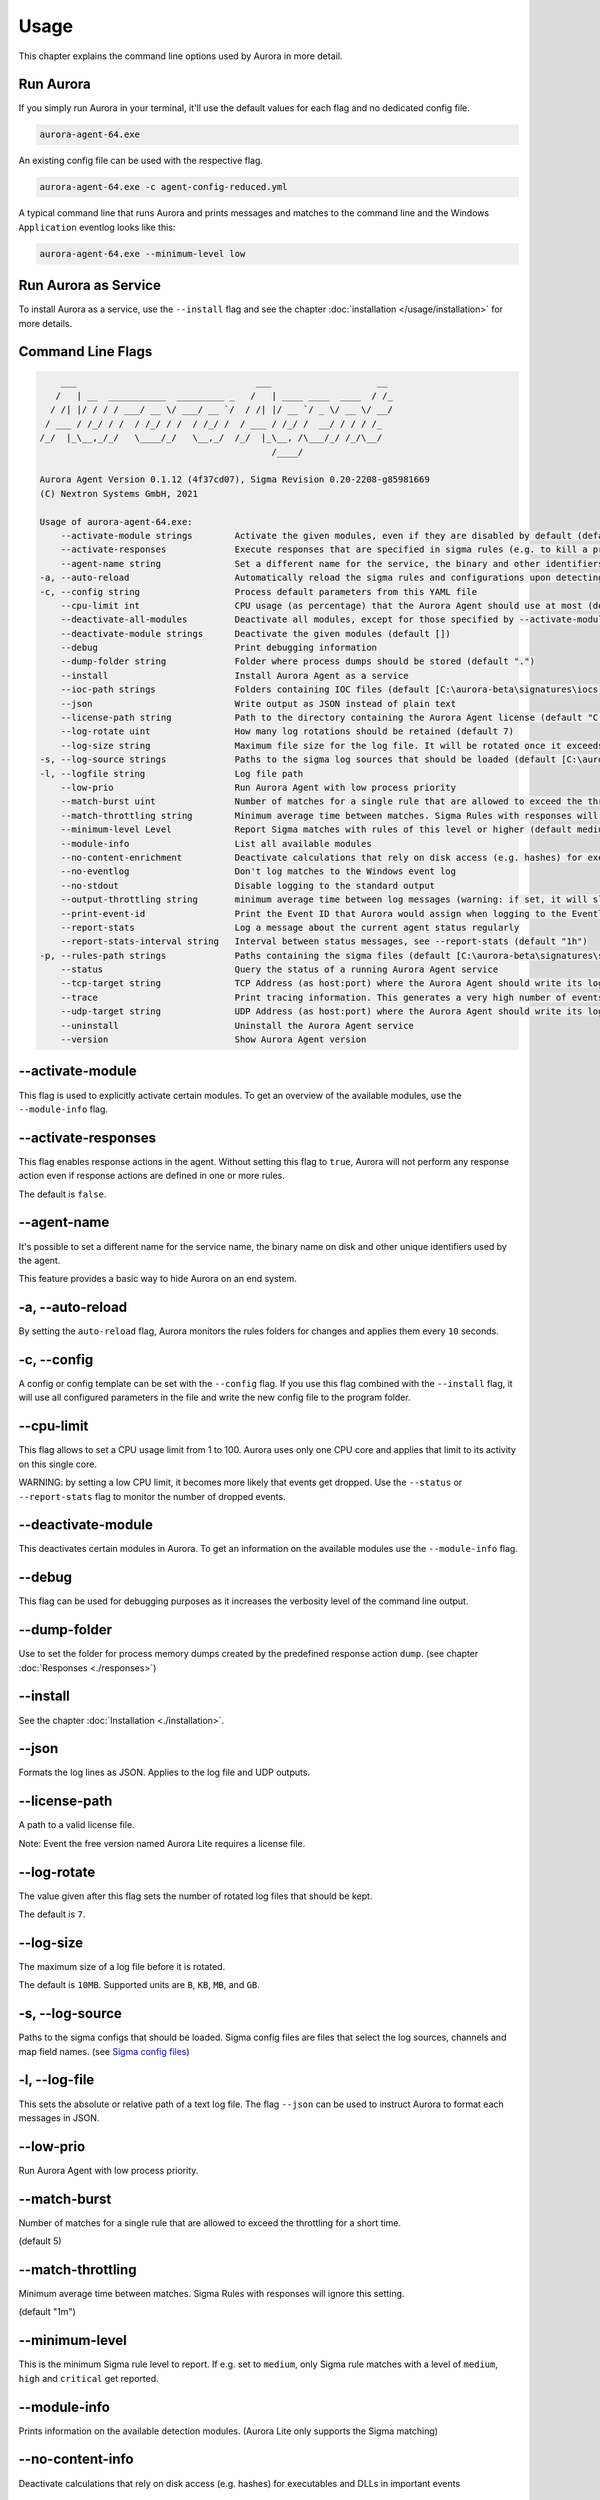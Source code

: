 Usage
=====

This chapter explains the command line options used by Aurora in more detail. 

Run Aurora
----------

If you simply run Aurora in your terminal, it'll use the default values for each flag and no dedicated config file. 

.. code:: winbatch
    
    aurora-agent-64.exe

An existing config file can be used with the respective flag. 

.. code:: winbatch
    
    aurora-agent-64.exe -c agent-config-reduced.yml

A typical command line that runs Aurora and prints messages and matches to the command line and the Windows ``Application`` eventlog looks like this:

.. code:: winbatch 

    aurora-agent-64.exe --minimum-level low

Run Aurora as Service
---------------------

To install Aurora as a service, use the ``--install`` flag and see the chapter :doc:`installation </usage/installation>` for more details.

Command Line Flags
------------------

.. code:: none

        ___                                  ___                    __
       /   | __  ___________  _________ _   /   | ____ ____  ____  / /_
      / /| |/ / / / ___/ __ \/ ___/ __ `/  / /| |/ __ `/ _ \/ __ \/ __/
     / ___ / /_/ / /  / /_/ / /  / /_/ /  / ___ / /_/ /  __/ / / / /_
    /_/  |_\__,_/_/   \____/_/   \__,_/  /_/  |_\__, /\___/_/ /_/\__/
                                                /____/

    Aurora Agent Version 0.1.12 (4f37cd07), Sigma Revision 0.20-2208-g85981669
    (C) Nextron Systems GmbH, 2021

    Usage of aurora-agent-64.exe:
        --activate-module strings        Activate the given modules, even if they are disabled by default (default [])
        --activate-responses             Execute responses that are specified in sigma rules (e.g. to kill a process)
        --agent-name string              Set a different name for the service, the binary and other identifiers (default "aurora-agent")
    -a, --auto-reload                    Automatically reload the sigma rules and configurations upon detecting changes
    -c, --config string                  Process default parameters from this YAML file
        --cpu-limit int                  CPU usage (as percentage) that the Aurora Agent should use at most (default 70)
        --deactivate-all-modules         Deactivate all modules, except for those specified by --activate-module
        --deactivate-module strings      Deactivate the given modules (default [])
        --debug                          Print debugging information
        --dump-folder string             Folder where process dumps should be stored (default ".")
        --install                        Install Aurora Agent as a service
        --ioc-path strings               Folders containing IOC files (default [C:\aurora-beta\signatures\iocs])
        --json                           Write output as JSON instead of plain text
        --license-path string            Path to the directory containing the Aurora Agent license (default "C:\\aurora-beta")
        --log-rotate uint                How many log rotations should be retained (default 7)
        --log-size string                Maximum file size for the log file. It will be rotated once it exceeds this. (default "10MB")
    -s, --log-source strings             Paths to the sigma log sources that should be loaded (default [C:\aurora-beta\log-sources\event-log-sources.yml,C:\aurora-beta\log-sources\etw-log-sources-standard.yml,C:\aurora-beta\log-sources\etw-log-source-mappings.yml])
    -l, --logfile string                 Log file path
        --low-prio                       Run Aurora Agent with low process priority
        --match-burst uint               Number of matches for a single rule that are allowed to exceed the throttling for a short time (default 5)
        --match-throttling string        Minimum average time between matches. Sigma Rules with responses will ignore this setting. (default "1m")
        --minimum-level Level            Report Sigma matches with rules of this level or higher (default medium)
        --module-info                    List all available modules
        --no-content-enrichment          Deactivate calculations that rely on disk access (e.g. hashes) for executables and DLLs in important events
        --no-eventlog                    Don't log matches to the Windows event log
        --no-stdout                      Disable logging to the standard output
        --output-throttling string       minimum average time between log messages (warning: if set, it will slow down Aurora Agent if many matches occur!) (default "0h")
        --print-event-id                 Print the Event ID that Aurora would assign when logging to the Eventlog as part of each message
        --report-stats                   Log a message about the current agent status regularly
        --report-stats-interval string   Interval between status messages, see --report-stats (default "1h")
    -p, --rules-path strings             Paths containing the sigma files (default [C:\aurora-beta\signatures\sigma-rules])
        --status                         Query the status of a running Aurora Agent service
        --tcp-target string              TCP Address (as host:port) where the Aurora Agent should write its logs to
        --trace                          Print tracing information. This generates a very high number of events per second.
        --udp-target string              UDP Address (as host:port) where the Aurora Agent should write its logs to
        --uninstall                      Uninstall the Aurora Agent service
        --version                        Show Aurora Agent version


--activate-module
-----------------

This flag is used to explicitly activate certain modules. To get an overview of the available modules, use the ``--module-info`` flag.

--activate-responses
--------------------

This flag enables response actions in the agent. Without setting this flag to ``true``, Aurora will not perform any response action even if response actions are defined in one or more rules. 

The default is ``false``. 

--agent-name
------------

It's possible to set a different name for the service name, the binary name on disk and other unique identifiers used by the agent.

This feature provides a basic way to hide Aurora on an end system.

-a, --auto-reload
-----------------

By setting the ``auto-reload`` flag, Aurora monitors the rules folders for changes and applies them every ``10`` seconds.

-c, --config
------------

A config or config template can be set with the ``--config`` flag. If you use this flag combined with the ``--install`` flag, it will use all configured parameters in the file and write the new config file to the program folder.

--cpu-limit
-----------

This flag allows to set a CPU usage limit from 1 to 100. Aurora uses only one CPU core and applies that limit to its activity on this single core. 

WARNING: by setting a low CPU limit, it becomes more likely that events get dropped. Use the ``--status`` or ``--report-stats`` flag to monitor the number of dropped events.

--deactivate-module
-------------------

This deactivates certain modules in Aurora. To get an information on the available modules use the ``--module-info`` flag.

--debug
-------

This flag can be used for debugging purposes as it increases the verbosity level of the command line output.

--dump-folder 
-------------

Use to set the folder for process memory dumps created by the predefined response action ``dump``. (see chapter :doc:`Responses <./responses>`)

--install 
---------

See the chapter :doc:`Installation <./installation>`.

--json 
------

Formats the log lines as JSON. Applies to the log file and UDP outputs. 

--license-path 
--------------

A path to a valid license file.

Note: Event the free version named Aurora Lite requires a license file.

--log-rotate
------------

The value given after this flag sets the number of rotated log files that should be kept. 

The default is ``7``. 

--log-size
----------

The maximum size of a log file before it is rotated.

The default is ``10MB``. Supported units are ``B``, ``KB``, ``MB``, and ``GB``.

-s, --log-source
------------------

Paths to the sigma configs that should be loaded. Sigma config files are files that select the log sources, channels and map field names. (see `Sigma config files <https://github.com/SigmaHQ/sigma/tree/master/tools/config>`_)

-l, --log-file
--------------

This sets the absolute or relative path of a text log file. The flag ``--json`` can be used to instruct Aurora to format each messages in JSON.

--low-prio
----------

Run Aurora Agent with low process priority.

--match-burst
-------------
Number of matches for a single rule that are allowed to exceed the throttling for a short time.

(default 5)

--match-throttling
------------------

Minimum average time between matches. Sigma Rules with responses will ignore this setting. 

(default "1m")

--minimum-level
---------------

This is the minimum Sigma rule level to report. If e.g. set to ``medium``, only Sigma rule matches with a level of ``medium``, ``high`` and ``critical`` get reported.

--module-info 
-------------

Prints information on the available detection modules. (Aurora Lite only supports the Sigma matching)

--no-content-info
-----------------

Deactivate calculations that rely on disk access (e.g. hashes) for executables and DLLs in important events

--no-eventlog
-------------

This flag disables the output to the local ``Application`` event log.

--no-stdout
-------------

This flag disables the output to the standard output.

--output-throttling
------------------

Minimum average time between log messages (warning: if set, it will slow down Aurora Agent if many matches occur!) (default "0h")

Supported units are ``s`` (seconds), ``m`` (minutes) and ``h`` (hours).

WARNING: by setting a maximum event output, it becomes more likely that events get dropped. Use the ``--status`` or ``--report-stats`` flag to monitor the number of dropped events.

-p, --rules-path
----------------

One or more paths to Sigma rules that get used by Aurora. 

If you've combined this flag with ``--install`` the files get copied to ``C:\Program Files\Aurora Agent\rules\`` and initialized from there.

--print-event-id
----------------

Print the Event ID that Aurora would assign when logging to the Eventlog as part of each message

--report-stats
--------------

Instructs Aurora to write a status message every X minutes into the defined output channels.

Default is ``false``. 

--report-stats-interval
-----------------------

Sets an interval for the status messages that get written into the defined output channels. Requires ``--report-stats``. 

Default is ``1h``. Supported units are ``s`` (seconds), ``m`` (minutes) and ``h`` (hours).

--status
--------

This flag can be used to query information from the running service.

Note: Make sure to also set ``--agent-name`` if you've set a non-standard name.

.. code:: winbatch

    C:\aurora>aurora-agent-64.exe --status

    Aurora Agent
    Version: 1.0.0
    Sigma Revision: 0.20-1442-g80d2aee9
    Uptime (in hours): 1

    Active Outputs:
    Eventlog: enabled

    Rule Statistics:
    Loaded rules: 723
    Number of rule reloads: 0

    Event Statistics:
    Events observed so far: 2004511
    Events lost so far: 0
    Sigma matches: 4

This flag can be combined with the ``--json`` flag.

.. code:: json

    {
        "Parameters": {
            "SigmaFolders": [
                "C:\\Program Files\\Aurora-Agent\\rules",
                "C:\\Program Files\\Aurora-Agent\\myrules"
            ],
            "AutoReload": false,
            "LogFile": "",
            "LogSources": [
                "C:\\Program Files\\Aurora-Agent\\default-log-sources.yml",
                "C:\\Program Files\\Aurora-Agent\\etw-log-sources.yml"
            ],
            "Debug": false,
            "Trace": false,
            "EventLogging": true,
            "ReportingLevel": "high",
            "DumpFolder": "C:\\Program Files\\Aurora-Agent\\process-dumps",
            "Json": false,
            "LicensePath": "C:\\Program Files\\Aurora-Agent\\aurora",
            "UdpTarget": "",
            "Silent": false,
            "CpuLimit": 100,
            "ReportStats": false,
            "LogRotateCount": 0,
            "LogSize": 10485760,
            "AgentName": "aurora-agent"
        },
        "Uptime": 3828388216900,
        "Version": "1.0.0",
        "SigmaRevision": "0.20-1442-g80d2aee9",
        "LoadedRules": 723,
        "ReloadCounter": 0,
        "EventsProcessed": 2066052,
        "EventsLost": 0,
        "SigmaMatches": 4
    }

You can combine the ``--status`` flag with the ``--trace`` flag to get a more detailed version. 

.. code:: 

    Aurora Agent
    Version: 0.1.4
    Build Revision: d79fa653
    Sigma Revision: 0.20-1706-g653950e4
    Status: running
    Uptime (in hours): 0

    Active Outputs:
    Eventlog: enabled
    Stdout: enabled

    Rule Statistics:
    Loaded rules: 1030
    Number of rule reloads: 0

    Event Statistics:
    Events observed so far: 85605
            42177 events from WinEventLog:Microsoft-Windows-Kernel-Audit-API-Calls
            20095 events from WinEventLog:Microsoft-Windows-Sysmon/Operational
            19164 events from WinEventLog:Microsoft-Antimalware-Engine
            2356 events from PollNamedPipes
            857 events from WinEventLog:Microsoft-Windows-Kernel-Registry/CreateKey
            527 events from WinEventLog:Microsoft-Windows-Kernel-Process/WINEVENT_KEYWORD_IMAGE
            157 events from SystemLogger:Process
            126 events from WinEventLog:Microsoft-Windows-Kernel-Process/WINEVENT_KEYWORD_PROCESS
            31 events from WinEventLog:Microsoft-Windows-TaskScheduler/Operational
            29 events from WinEventLog:Microsoft-Windows-DNS-Client
            25 events from WinEventLog:Microsoft-Windows-Kernel-File/KERNEL_FILE_KEYWORD_CREATE_NEW_FILE
            25 events from WinEventLog:Microsoft-Windows-TCPIP/ut:ConnectPath
            19 events from WinEventLog:Microsoft-Windows-Kernel-File/KERNEL_FILE_KEYWORD_DELETE_PATH
            12 events from WinEventLog:Security
            4 events from WinEventLog:Microsoft-Windows-Kernel-Registry/DeleteKey
            1 events from WinEventLog:Application
    Events lost so far: 0
    Sigma matches: 91
            New TaskCache Entry: 18
            Suspicious In-Memory Module Execution: 4
            Credentials Dumping Tools Accessing LSASS Memory: 69
    Suppressed Sigma matches of those: 74
            New TaskCache Entry: 12
            Credentials Dumping Tools Accessing LSASS Memory: 62

    Response Actions: disabled


--tcp-target
------------

This flag defines a remote system to which the log data gets send via TCP. 

.. code:: winbatch 

    aurora-agent-64.exe --tcp-target our-siem.company.net:5001

--trace
-------

A flag that produces output that is more verbose than ``--debug``.

In most cases it is recommended to redirect the output of this command into a file, which you can review later. Otherwise the terminal gets flooded with event messages (often more than 1000 per second).

.. code:: winbatch

    aurora-agent-64.exe --trace > d:\aurora-trace.log

--udp-target
------------

This flag defines a remote system to which the log data gets send via UDP. 

.. code:: winbatch 

    aurora-agent-64.exe --udp-target our-siem.company.net:5001

.. code:: winbatch 

    aurora-agent-64.exe --udp-target 10.0.3.101:888

You can combine this flag with the ``--json`` flag to format the output in JSON. 

--uninstall
-----------

Use this flag to uninstall Aurora. 

Note: Make sure to also set ``--agent-name`` if you've set a non-standard name.

--version
---------

Print Aurora Agent version
